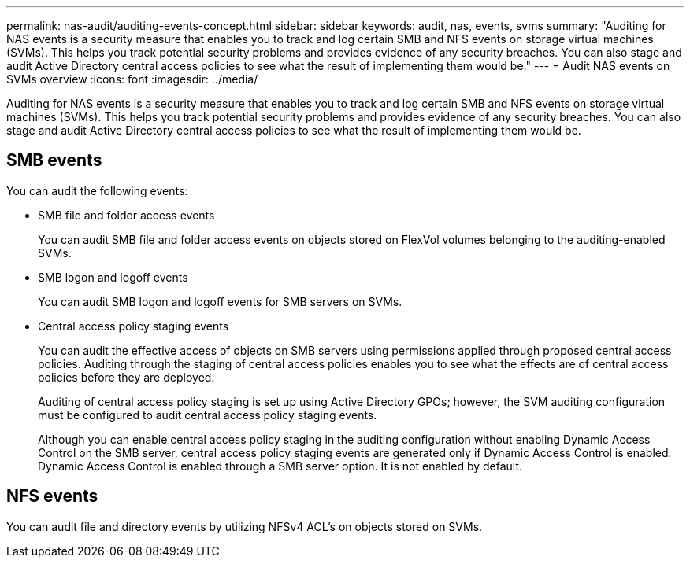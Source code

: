 ---
permalink: nas-audit/auditing-events-concept.html
sidebar: sidebar
keywords: audit, nas, events, svms
summary: "Auditing for NAS events is a security measure that enables you to track and log certain SMB and NFS events on storage virtual machines (SVMs). This helps you track potential security problems and provides evidence of any security breaches. You can also stage and audit Active Directory central access policies to see what the result of implementing them would be."
---
= Audit NAS events on SVMs overview
:icons: font
:imagesdir: ../media/

[.lead]
Auditing for NAS events is a security measure that enables you to track and log certain SMB and NFS events on storage virtual machines (SVMs). This helps you track potential security problems and provides evidence of any security breaches. You can also stage and audit Active Directory central access policies to see what the result of implementing them would be.

== SMB events

You can audit the following events:

* SMB file and folder access events
+
You can audit SMB file and folder access events on objects stored on FlexVol volumes belonging to the auditing-enabled SVMs.

* SMB logon and logoff events
+
You can audit SMB logon and logoff events for SMB servers on SVMs.

* Central access policy staging events
+
You can audit the effective access of objects on SMB servers using permissions applied through proposed central access policies. Auditing through the staging of central access policies enables you to see what the effects are of central access policies before they are deployed.
+
Auditing of central access policy staging is set up using Active Directory GPOs; however, the SVM auditing configuration must be configured to audit central access policy staging events.
+
Although you can enable central access policy staging in the auditing configuration without enabling Dynamic Access Control on the SMB server, central access policy staging events are generated only if Dynamic Access Control is enabled. Dynamic Access Control is enabled through a SMB server option. It is not enabled by default.

== NFS events

You can audit file and directory events by utilizing NFSv4 ACL's on objects stored on SVMs.

// 4 FEB 2022, BURT 1451789 
